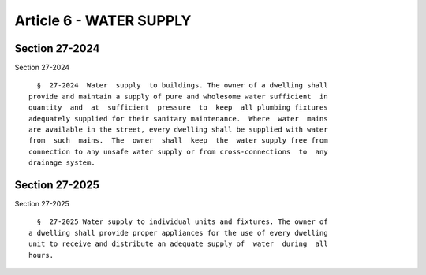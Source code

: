 Article 6 - WATER SUPPLY
========================

Section 27-2024
---------------

Section 27-2024 ::    
        
     
        §  27-2024  Water  supply  to buildings. The owner of a dwelling shall
      provide and maintain a supply of pure and wholesome water sufficient  in
      quantity  and  at  sufficient  pressure  to  keep  all plumbing fixtures
      adequately supplied for their sanitary maintenance.  Where  water  mains
      are available in the street, every dwelling shall be supplied with water
      from  such  mains.  The  owner  shall  keep  the  water supply free from
      connection to any unsafe water supply or from cross-connections  to  any
      drainage system.
    
    
    
    
    
    
    

Section 27-2025
---------------

Section 27-2025 ::    
        
     
        §  27-2025 Water supply to individual units and fixtures. The owner of
      a dwelling shall provide proper appliances for the use of every dwelling
      unit to receive and distribute an adequate supply of  water  during  all
      hours.
    
    
    
    
    
    
    

